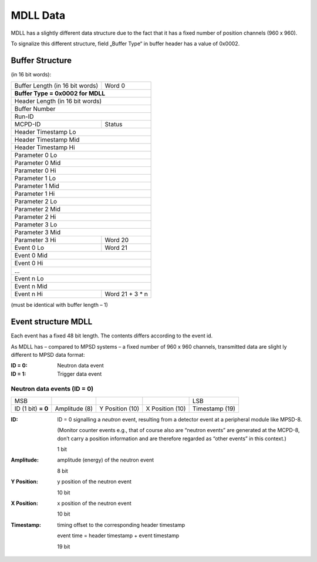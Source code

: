MDLL Data
=========

MDLL has a slightly different data structure due to the fact that it has a fixed
number of position channels (960 x 960).

To signalize this different structure, field „Buffer Type“ in buffer header has a
value of 0x0002.

Buffer Structure
----------------

(in 16 bit words):

+---------------------------------+-----------------+
| Buffer Length (in 16 bit words) | Word 0          |
+---------------------------------+-----------------+
| **Buffer Type = 0x0002 for MDLL**                 |
+---------------------------------------------------+
| Header Length (in 16 bit words)                   |
+---------------------------------------------------+
| Buffer Number                                     |
+---------------------------------------------------+
| Run-ID                                            |
+---------------------------------+-----------------+
| MCPD-ID                         | Status          |
+---------------------------------+-----------------+
| Header Timestamp Lo                               |
+---------------------------------------------------+
| Header Timestamp Mid                              |
+---------------------------------------------------+
| Header Timestamp Hi                               |
+---------------------------------------------------+
| Parameter 0 Lo                                    |
+---------------------------------------------------+
| Parameter 0 Mid                                   |
+---------------------------------------------------+
| Parameter 0 Hi                                    |
+---------------------------------------------------+
| Parameter 1 Lo                                    |
+---------------------------------------------------+
| Parameter 1 Mid                                   |
+---------------------------------------------------+
| Parameter 1 Hi                                    |
+---------------------------------------------------+
| Parameter 2 Lo                                    |
+---------------------------------------------------+
| Parameter 2 Mid                                   |
+---------------------------------------------------+
| Parameter 2 Hi                                    |
+---------------------------------------------------+
| Parameter 3 Lo                                    |
+---------------------------------------------------+
| Parameter 3 Mid                                   |
+---------------------------------+-----------------+
| Parameter 3 Hi                  | Word 20         |
+---------------------------------+-----------------+
| Event 0 Lo                      | Word 21         |
+---------------------------------+-----------------+
| Event 0 Mid                                       |
+---------------------------------------------------+
| Event 0 Hi                                        |
+---------------------------------------------------+
| ...                                               |
+---------------------------------------------------+
| Event n Lo                                        |
+---------------------------------------------------+
| Event n Mid                                       |
+---------------------------------+-----------------+
| Event n Hi                      | Word 21 + 3 * n |
+---------------------------------+-----------------+

(must be identical with buffer length – 1)

Event structure MDLL
--------------------

Each event has a fixed 48 bit length. The contents differs according to the event
id.

As MDLL has – compared to MPSD systems – a fixed number of 960 x 960 channels,
transmitted data are slight ly different to MPSD data format:

:ID = 0:        Neutron data event

:ID = 1:        Trigger data event


Neutron data events (ID = 0)
~~~~~~~~~~~~~~~~~~~~~~~~~~~~

+------------+---------------+-----------------+-----------------+----------------+
| MSB        |               |                 |                 |         LSB    |
+------------+---------------+-----------------+-----------------+----------------+
| ID (1 bit) | Amplitude (8) | Y Position (10) | X Position (10) | Timestamp (19) |
| **= 0**    |               |                 |                 |                |
+------------+---------------+-----------------+-----------------+----------------+


:ID:            ID = 0 signalling a `neutron` event, resulting from a detector
                event at a peripheral module like MPSD-8.

                (Monitor counter events e.g., that of course also are “neutron events”
                are generated at the MCPD-8, don’t carry a position information and
                are therefore regarded as “other events” in this context.)

                1 bit

:Amplitude:     amplitude (energy) of the neutron event

                8 bit

:Y Position:    y position of the neutron event

                10 bit

:X Position:    x position of the neutron event

                10 bit

:Timestamp:     timing offset to the corresponding header timestamp

                event time = header timestamp + event timestamp

                19 bit
